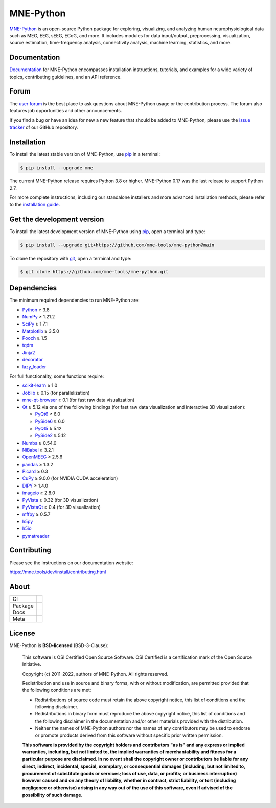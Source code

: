 .. -*- mode: rst -*-

MNE-Python
==========

|MNE|_

`MNE-Python`_ is an open-source Python package for exploring,
visualizing, and analyzing human neurophysiological data such as MEG, EEG, sEEG,
ECoG, and more. It includes modules for data input/output, preprocessing,
visualization, source estimation, time-frequency analysis, connectivity analysis,
machine learning, statistics, and more.


Documentation
^^^^^^^^^^^^^

`Documentation`_ for MNE-Python encompasses installation instructions, tutorials,
and examples for a wide variety of topics, contributing guidelines, and an API
reference.


Forum
^^^^^^

The `user forum`_ is the best place to ask questions about MNE-Python usage or
the contribution process. The forum also features job opportunities and other
announcements.

If you find a bug or have an idea for new a new feature that should be added to
MNE-Python, please use the
`issue tracker <https://github.com/mne-tools/mne-python/issues/new/choose>`__ of
our GitHub repository.


Installation
^^^^^^^^^^^^

To install the latest stable version of MNE-Python, use pip_ in a terminal:

.. code-block:: console

    $ pip install --upgrade mne

The current MNE-Python release requires Python 3.8 or higher. MNE-Python 0.17
was the last release to support Python 2.7.

For more complete instructions, including our standalone installers and more
advanced installation methods, please refer to the `installation guide`_.


Get the development version
^^^^^^^^^^^^^^^^^^^^^^^^^^^

To install the latest development version of MNE-Python using pip_, open a
terminal and type:

.. code-block:: console

    $ pip install --upgrade git+https://github.com/mne-tools/mne-python@main

To clone the repository with `git <https://git-scm.com/>`__, open a terminal
and type:

.. code-block:: console

    $ git clone https://github.com/mne-tools/mne-python.git


Dependencies
^^^^^^^^^^^^

The minimum required dependencies to run MNE-Python are:

- `Python <https://www.python.org>`__ ≥ 3.8
- `NumPy <https://numpy.org>`__ ≥ 1.21.2
- `SciPy <https://scipy.org>`__ ≥ 1.7.1
- `Matplotlib <https://matplotlib.org>`__ ≥ 3.5.0
- `Pooch <https://www.fatiando.org/pooch/latest/>`__ ≥ 1.5
- `tqdm <https://tqdm.github.io>`__
- `Jinja2 <https://palletsprojects.com/p/jinja/>`__
- `decorator <https://github.com/micheles/decorator>`__
- `lazy_loader <https://pypi.org/project/lazy_loader/>`__

For full functionality, some functions require:

- `scikit-learn <https://scikit-learn.org/stable/>`__ ≥ 1.0
- `Joblib <https://joblib.readthedocs.io/en/latest/index.html>`__ ≥ 0.15 (for parallelization)
- `mne-qt-browser <https://github.com/mne-tools/mne-qt-browser>`__ ≥ 0.1 (for fast raw data visualization)
- `Qt <https://www.qt.io>`__ ≥ 5.12 via one of the following bindings (for fast raw data visualization and interactive 3D visualization):

  - `PyQt6 <https://www.riverbankcomputing.com/software/pyqt/>`__ ≥ 6.0
  - `PySide6 <https://doc.qt.io/qtforpython-6/>`__ ≥ 6.0
  - `PyQt5 <https://www.riverbankcomputing.com/software/pyqt/>`__ ≥ 5.12
  - `PySide2 <https://doc.qt.io/qtforpython-6/gettingstarted/porting_from2.html>`__ ≥ 5.12

- `Numba <https://numba.pydata.org>`__ ≥ 0.54.0
- `NiBabel <https://nipy.org/nibabel/>`__ ≥ 3.2.1
- `OpenMEEG <https://openmeeg.github.io>`__ ≥ 2.5.6
- `pandas <https://pandas.pydata.org>`__ ≥ 1.3.2
- `Picard <https://pierreablin.github.io/picard/>`__ ≥ 0.3
- `CuPy <https://cupy.dev>`__ ≥ 9.0.0 (for NVIDIA CUDA acceleration)
- `DIPY <https://dipy.org>`__ ≥ 1.4.0
- `imageio <https://imageio.readthedocs.io/en/stable/>`__ ≥ 2.8.0
- `PyVista <https://pyvista.org>`__ ≥ 0.32 (for 3D visualization)
- `PyVistaQt <https://qtdocs.pyvista.org>`__ ≥ 0.4 (for 3D visualization)
- `mffpy <https://github.com/BEL-Public/mffpy>`__ ≥ 0.5.7
- `h5py <https://www.h5py.org>`__
- `h5io <https://github.com/h5io/h5io>`__
- `pymatreader <https://pymatreader.readthedocs.io/en/latest/>`__


Contributing
^^^^^^^^^^^^

Please see the instructions on our documentation website:

https://mne.tools/dev/install/contributing.html


About
^^^^^

======= ======================
CI      |Codecov|_ |Bandit|_
Package |PyPI|_ |conda-forge|_
Docs    |Discourse|_
Meta    |Zenodo|_ |OpenSSF|_
======= ======================


License
^^^^^^^

MNE-Python is **BSD-licensed** (BSD-3-Clause):

    This software is OSI Certified Open Source Software.
    OSI Certified is a certification mark of the Open Source Initiative.

    Copyright (c) 2011-2022, authors of MNE-Python.
    All rights reserved.

    Redistribution and use in source and binary forms, with or without
    modification, are permitted provided that the following conditions are met:

    * Redistributions of source code must retain the above copyright notice,
      this list of conditions and the following disclaimer.

    * Redistributions in binary form must reproduce the above copyright notice,
      this list of conditions and the following disclaimer in the documentation
      and/or other materials provided with the distribution.

    * Neither the names of MNE-Python authors nor the names of any
      contributors may be used to endorse or promote products derived from
      this software without specific prior written permission.

    **This software is provided by the copyright holders and contributors
    "as is" and any express or implied warranties, including, but not
    limited to, the implied warranties of merchantability and fitness for
    a particular purpose are disclaimed. In no event shall the copyright
    owner or contributors be liable for any direct, indirect, incidental,
    special, exemplary, or consequential damages (including, but not
    limited to, procurement of substitute goods or services; loss of use,
    data, or profits; or business interruption) however caused and on any
    theory of liability, whether in contract, strict liability, or tort
    (including negligence or otherwise) arising in any way out of the use
    of this software, even if advised of the possibility of such
    damage.**


.. _MNE-Python: https://mne.tools/dev/
.. _Documentation: https://mne.tools/dev/overview/index.html
.. _user forum: https://mne.discourse.group
.. _installation guide: https://mne.tools/dev/install/index.html
.. _pip: https://pip.pypa.io/en/stable/

.. |PyPI| image:: https://img.shields.io/pypi/dm/mne.svg?label=PyPI
.. _PyPI: https://pypi.org/project/mne/

.. |conda-forge| image:: https://img.shields.io/conda/dn/conda-forge/mne.svg?label=Conda
.. _conda-forge: https://anaconda.org/conda-forge/mne

.. |Zenodo| image:: https://zenodo.org/badge/DOI/10.5281/zenodo.592483.svg
.. _Zenodo: https://doi.org/10.5281/zenodo.592483

.. |Discourse| image:: https://img.shields.io/discourse/status?label=Forum&server=https%3A%2F%2Fmne.discourse.group%2F
.. _Discourse: https://mne.discourse.group/

.. |Codecov| image:: https://img.shields.io/codecov/c/github/mne-tools/mne-python?label=Coverage
.. _Codecov: https://codecov.io/gh/mne-tools/mne-python

.. |Bandit| image:: https://img.shields.io/badge/security-bandit-yellow.svg
.. _Bandit: https://github.com/PyCQA/bandit

.. |OpenSSF| image:: https://www.bestpractices.dev/projects/7783/badge
.. _OpenSSF: https://www.bestpractices.dev/projects/7783

.. |MNE| image:: https://mne.tools/stable/_static/mne_logo_small.svg
.. _MNE: https://mne.tools/dev/
